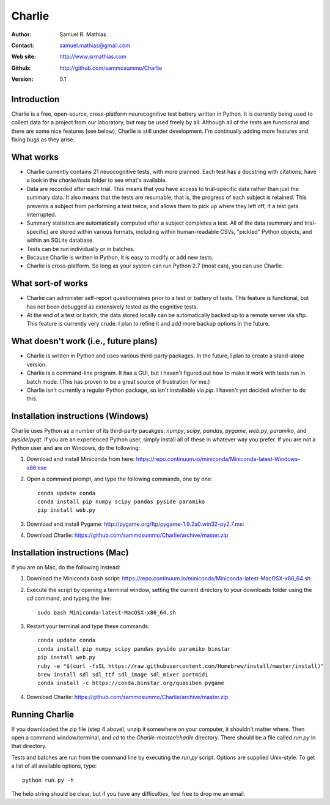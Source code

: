 *******
Charlie
*******

:Author: Samuel R. Mathias
:Contact: samuel.mathias@gmail.com
:Web site: http://www.srmathias.com
:Github: http://github.com/sammosummo/Charlie
:Version: 0.1

Introduction
============

Charlie is a free, open-source, cross-platform neurocognitive test battery
written in Python. It is currently being used to collect data for a project
from our laboratory, but may be used freely by all. Although all of the tests
are functional and there are some nice features (see below), Charlie is still
under development. I'm continually adding more features and fixing bugs as they
arise.

What works
==========

* Charlie currently contains 21 neuocognitive tests, with more planned. Each
  test has a docstring with citations; have a look in the `charlie/tests`
  folder to see what's available.

* Data are recorded after each trial. This means that you have access to
  trial-specific data rather than just the summary data. It also means that the
  tests are resumable; that is, the progress of each subject is retained. This
  prevents a subject from performing a test twice, and allows them to pick up
  where they left off, if a test gets interrupted.

* Summary statistics are automatically computed after a subject completes a
  test. All of the data (summary and trial-specific) are stored within various
  formats, including within human-readable CSVs, "pickled" Python objects, and
  within an SQLite database.

* Tests can be run individually or in batches.

* Because Charlie is written in Python, it is easy to modify or add new tests.

* Charlie is cross-platform. So long as your system can run Python 2.7 (most
  can), you can use Charlie.

What sort-of works
==================

* Charlie can administer self-report questionnaires prior to a test or battery
  of tests. This feature is functional, but has not been debugged as
  extensively tested as the cognitive tests.

* At the end of a test or batch, the data stored locally can be automatically
  backed up to a remote server via sftp. This feature is currently very crude.
  I plan to refine it and add more backup options in the future.

What doesn't work (i.e., future plans)
======================================

* Charlie is written in Python and uses various third-party packages. In the
  future, I plan to create a stand-alone version.

* Charlie is a command-line program. It has a GUI, but I haven't figured out
  how to make it work with tests run in batch mode. (This has proven to be a
  great source of frustration for me.)

* Charlie isn't currently a regular Python package, so isn't installable via
  `pip`. I haven't yet decided whether to do this.

Installation instructions (Windows)
===================================

Charlie uses Python as a number of its third-party pacakges: `numpy`, `scipy`,
`pandas`, `pygame`, `web.py`, `paramiko`, and `pyside`/`pyqt`. If you are an
experienced Python user, simply install all of these in whatever way you
prefer. If you are not a Python user and are on Windows, do the following:

1. Download and install Miniconda from here: https://repo.continuum.io/miniconda/Miniconda-latest-Windows-x86.exe

2. Open a command prompt, and type the following commands, one by one:
   ::
      conda update conda
      conda install pip numpy scipy pandas pyside paramiko
      pip install web.py

3. Download and install Pygame: http://pygame.org/ftp/pygame-1.9.2a0.win32-py2.7.msi

4. Download Charlie: https://github.com/sammosummo/Charlie/archive/master.zip

Installation instructions (Mac)
===============================

If you are on Mac, do the following instead:

1. Download the Miniconda bash script: https://repo.continuum.io/miniconda/Miniconda-latest-MacOSX-x86_64.sh

2. Execute the script by opening a terminal window, setting the current
   directory to your downloads folder using the `cd` command, and typing the
   line:
   ::
      sudo bash Miniconda-latest-MacOSX-x86_64.sh

3. Restart your terminal and type these commands:
   ::
      conda update conda
      conda install pip numpy scipy pandas pyside paramiko binstar
      pip install web.py
      ruby -e "$(curl -fsSL https://raw.githubusercontent.com/Homebrew/install/master/install)"
      brew install sdl sdl_ttf sdl_image sdl_mixer portmidi
      conda install -c https://conda.binstar.org/quasiben pygame

4. Download Charlie: https://github.com/sammosummo/Charlie/archive/master.zip

Running Charlie
===============

If you downloaded the zip file (step 4 above), unzip it somewhere on your
computer, it shouldn't matter where. Then open a command window/terminal, and
`cd` to the `Charlie-master/charlie` directory. There should be a file called
`run.py` in that directory.

Tests and batches are run from the command line by executing the `run.py`
script. Options are supplied Unix-style. To get a list
of all available options, type:
::
   python run.py -h
The help string should be clear, but if you have any difficulties, feel free to
drop me an email.